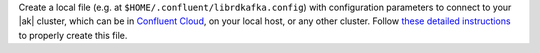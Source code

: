 
Create a local file (e.g. at ``$HOME/.confluent/librdkafka.config``) with configuration parameters to connect to your |ak| cluster, which can be in `Confluent Cloud <https://www.confluent.io/confluent-cloud/?utm_source=github&utm_medium=demo&utm_campaign=ch.examples_type.community_content.clients-ccloud>`__, on your local host, or any other cluster. Follow `these detailed instructions <https://github.com/confluentinc/configuration-templates/tree/master/README.md>`__ to properly create this file.
